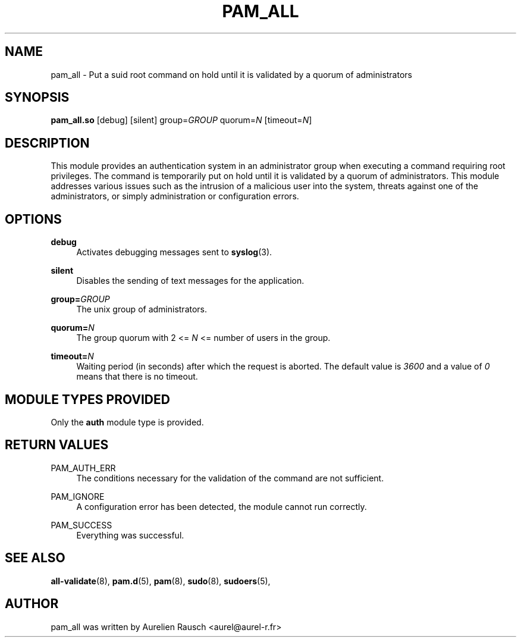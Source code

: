 .\" Copyright (c) 2015, 2019 Rausch Aurélien
.\"
.\" %%%LICENSE_START(GPLv2+_DOC_FULL)
.\" This is free documentation; you can redistribute it and/or
.\" modify it under the terms of the GNU General Public License as
.\" published by the Free Software Foundation; either version 2 of
.\" the License, or (at your option) any later version.
.\"
.\" The GNU General Public License's references to "object code"
.\" and "executables" are to be interpreted as the output of any
.\" document formatting or typesetting system, including
.\" intermediate and printed output.
.\"
.\" This manual is distributed in the hope that it will be useful,
.\" but WITHOUT ANY WARRANTY; without even the implied warranty of
.\" MERCHANTABILITY or FITNESS FOR A PARTICULAR PURPOSE.  See the
.\" GNU General Public License for more details.
.\"
.\" You should have received a copy of the GNU General Public
.\" License along with this manual; if not, see
.\" <http://www.gnu.org/licenses/>.
.\" %%%LICENSE_END
.TH "PAM_ALL" "8" "05/05/2019" "Linux-PAM Manual" "Linux\-PAM Manual"
.SH NAME
pam_all \- Put a suid root command on hold until it is validated by a quorum of
administrators 
.SH SYNOPSIS
.B \fBpam_all\&.so\fR 
[debug] [silent]
group=\fIGROUP\fR
quorum=\fIN\fR
[timeout=\fIN\fR]
.SH DESCRIPTION
.PP
This module provides an authentication system in an administrator group when 
executing a command requiring root privileges. The command is  
temporarily put on hold until it is validated by a quorum of administrators. 
This module addresses various issues such as the intrusion of a malicious user 
into the system, threats against one of the administrators, or simply 
administration or configuration errors.
.SH OPTIONS
.PP
\fBdebug\fR
.RS 4
Activates debugging messages sent to \fBsyslog\fR(3)\&.
.RE
.PP
\fBsilent\fR
.RS 4
Disables the sending of text messages for the application\&.
.RE
.PP
\fBgroup=\fR\fIGROUP\fR
.RS 4
The unix group of administrators\&.
.RE
.PP
\fBquorum=\fR\fIN\fR
.RS 4
The group quorum with 2 <= \fIN\fR <= number of users in the group\&.
.RE
.PP
\fBtimeout=\fR\fIN\fR
.RS 4
Waiting period (in seconds) after which the request is aborted. The default
value is \fI3600\fR and a value of \fI0\fR means that there is no timeout\&.
.RE

.SH "MODULE TYPES PROVIDED"
.PP
Only the \fBauth\fR module type is provided\&.
.SH "RETURN VALUES"
.PP
PAM_AUTH_ERR
.RS 4
The conditions necessary for the validation of the command are not sufficient\&. 
.RE
.PP
PAM_IGNORE
.RS 4
A configuration error has been detected, the module cannot run correctly\&. 
.RE
.PP
PAM_SUCCESS
.RS 4
Everything was successful\&.
.RE
.SH "SEE ALSO"
.PP
\fBall-validate\fR(8),
\fBpam.d\fR(5),
\fBpam\fR(8),
\fBsudo\fR(8),
\fBsudoers\fR(5),
.SH "AUTHOR"
.PP
pam_all was written by Aurelien Rausch <aurel@aurel-r.fr>

